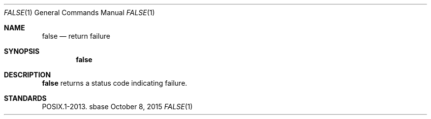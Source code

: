 .Dd October 8, 2015
.Dt FALSE 1
.Os sbase
.Sh NAME
.Nm false
.Nd return failure
.Sh SYNOPSIS
.Nm
.Sh DESCRIPTION
.Nm
returns a status code indicating failure.
.Sh STANDARDS
POSIX.1-2013.
